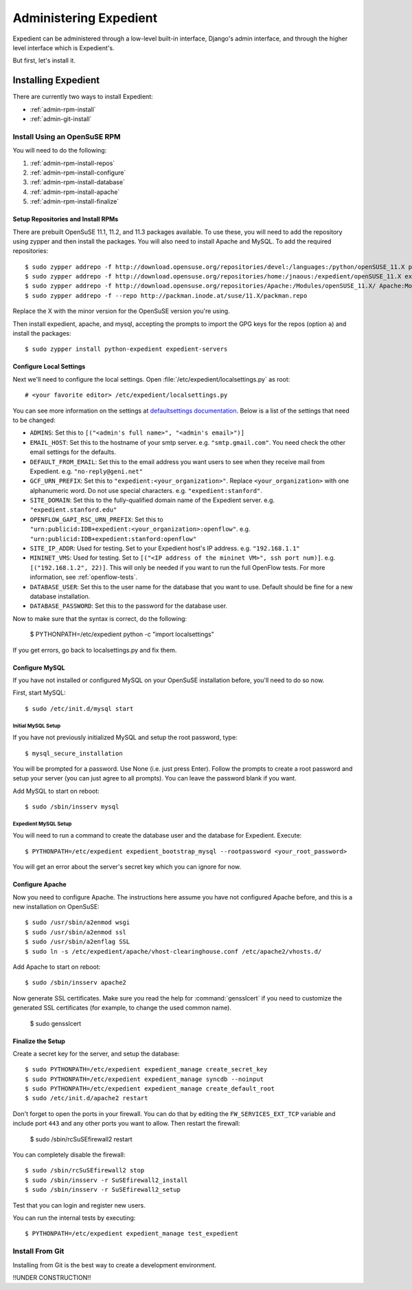 Administering Expedient
#######################

Expedient can be administered through a low-level built-in interface, Django's
admin interface, and through the higher level interface which is Expedient's.

But first, let's install it.

.. _admin-install:

Installing Expedient
====================

There are currently two ways to install Expedient:

* :ref:`admin-rpm-install`
* :ref:`admin-git-install`

.. _admin-rpm-install:

Install Using an OpenSuSE RPM
-----------------------------

You will need to do the following:

#. :ref:`admin-rpm-install-repos`
#. :ref:`admin-rpm-install-configure`
#. :ref:`admin-rpm-install-database`
#. :ref:`admin-rpm-install-apache`
#. :ref:`admin-rpm-install-finalize`

.. _admin-rpm-install-repos:

Setup Repositories and Install RPMs
...................................

There are prebuilt OpenSuSE 11.1, 11.2, and 11.3 packages
available. To use these, you will need to add the repository
using zypper and then install the packages. You will also need
to install Apache and MySQL. To add the required repositories::

    $ sudo zypper addrepo -f http://download.opensuse.org/repositories/devel:/languages:/python/openSUSE_11.X python
    $ sudo zypper addrepo -f http://download.opensuse.org/repositories/home:/jnaous:/expedient/openSUSE_11.X expedient
    $ sudo zypper addrepo -f http://download.opensuse.org/repositories/Apache:/Modules/openSUSE_11.X/ Apache:Modules
    $ sudo zypper addrepo -f --repo http://packman.inode.at/suse/11.X/packman.repo

Replace the X with the minor version for the OpenSuSE version you're using.

Then install expedient, apache, and mysql, accepting the prompts to import the
GPG keys for the repos (option ``a``) and install the packages::

    $ sudo zypper install python-expedient expedient-servers

.. _admin-rpm-install-configure:

Configure Local Settings
........................

Next we'll need to configure the local settings. Open
:file:`/etc/expedient/localsettings.py` as root::

    # <your favorite editor> /etc/expedient/localsettings.py

You can see more information on the settings at `defaultsettings
documentation`_. Below is a list of the settings that need to be changed:

* ``ADMINS``: Set this to ``[("<admin's full name>", "<admin's email>")]``
* ``EMAIL_HOST``: Set this to the hostname of your smtp
  server. e.g. ``"smtp.gmail.com"``. You need check the other email settings
  for the defaults.
* ``DEFAULT_FROM_EMAIL``: Set this to the email address you want users to see when
  they receive mail from Expedient. e.g. ``"no-reply@geni.net"``
* ``GCF_URN_PREFIX``: Set this to ``"expedient:<your_organization>"``. Replace
  ``<your_organization>`` with one alphanumeric word. Do not use special
  characters. e.g. ``"expedient:stanford"``.
* ``SITE_DOMAIN``: Set this to the fully-qualified domain name of the Expedient
  server. e.g. ``"expedient.stanford.edu"``
* ``OPENFLOW_GAPI_RSC_URN_PREFIX``: Set this to
  ``"urn:publicid:IDB+expedient:<your_organization>:openflow"``. e.g. 
  ``"urn:publicid:IDB+expedient:stanford:openflow"``
* ``SITE_IP_ADDR``: Used for testing. Set to your Expedient host's IP
  address. e.g. ``"192.168.1.1"``
* ``MININET_VMS``: Used for testing. Set to ``[("<IP address of the mininet VM>",
  ssh port num)]``. e.g. ``[("192.168.1.2", 22)]``. This will only be needed if you
  want to run the full OpenFlow tests. For more information, see
  :ref:`openflow-tests`.
* ``DATABASE_USER``: Set this to the user name for the database that you want to
  use. Default should be fine for a new database installation.
* ``DATABASE_PASSWORD``: Set this to the password for the database user.

Now to make sure that the syntax is correct, do the following:

    $ PYTHONPATH=/etc/expedient python -c "import localsettings"

If you get errors, go back to localsettings.py and fix them.

.. _defaultsettings documentation: http://yuba.stanford.edu/~jnaous/expedient/docs/api/expedient.clearinghouse.defaultsettings-module.html

.. _admin-rpm-install-database:

Configure MySQL
...............

If you have not installed or configured MySQL on your OpenSuSE installation
before, you'll need to do so now.

First, start MySQL::

    $ sudo /etc/init.d/mysql start

Initial MySQL Setup
^^^^^^^^^^^^^^^^^^^

If you have not previously initialized MySQL and setup the root password, type::

    $ mysql_secure_installation

You will be prompted for a password. Use None (i.e. just press Enter). Follow
the prompts to create a root password and setup your server (you can just
agree to all prompts). You can leave the password blank if you want.

Add MySQL to start on reboot::

    $ sudo /sbin/insserv mysql

Expedient MySQL Setup
^^^^^^^^^^^^^^^^^^^^^

You will need to run a command to create the database user and the database
for Expedient. Execute::

    $ PYTHONPATH=/etc/expedient expedient_bootstrap_mysql --rootpassword <your_root_password>

You will get an error about the server's secret key which you can ignore for
now.

.. _admin-rpm-install-apache:

Configure Apache
................

Now you need to configure Apache. The instructions here assume you have not
configured Apache before, and this is a new installation on OpenSuSE::

    $ sudo /usr/sbin/a2enmod wsgi
    $ sudo /usr/sbin/a2enmod ssl
    $ sudo /usr/sbin/a2enflag SSL
    $ sudo ln -s /etc/expedient/apache/vhost-clearinghouse.conf /etc/apache2/vhosts.d/

Add Apache to start on reboot::

    $ sudo /sbin/insserv apache2

Now generate SSL certificates. Make sure you read the help for
:command:`gensslcert` if you need to customize the generated SSL
certificates (for example, to change the used common name).

    $ sudo gensslcert

.. _admin-rpm-install-finalize:

Finalize the Setup
..................

Create a secret key for the server, and setup the database::

    $ sudo PYTHONPATH=/etc/expedient expedient_manage create_secret_key
    $ sudo PYTHONPATH=/etc/expedient expedient_manage syncdb --noinput
    $ sudo PYTHONPATH=/etc/expedient expedient_manage create_default_root
    $ sudo /etc/init.d/apache2 restart

Don't forget to open the ports in your firewall. You can do that by editing
the ``FW_SERVICES_EXT_TCP`` variable and include port ``443`` and any other
ports you want to allow. Then restart the firewall:

    $ sudo /sbin/rcSuSEfirewall2 restart

You can completely disable the firewall::

    $ sudo /sbin/rcSuSEfirewall2 stop
    $ sudo /sbin/insserv -r SuSEfirewall2_install
    $ sudo /sbin/insserv -r SuSEfirewall2_setup

Test that you can login and register new users.

You can run the internal tests by executing::

    $ PYTHONPATH=/etc/expedient expedient_manage test_expedient

.. _admin-git-install:

Install From Git
----------------

Installing from Git is the best way to create a development environment.

!!UNDER CONSTRUCTION!!

